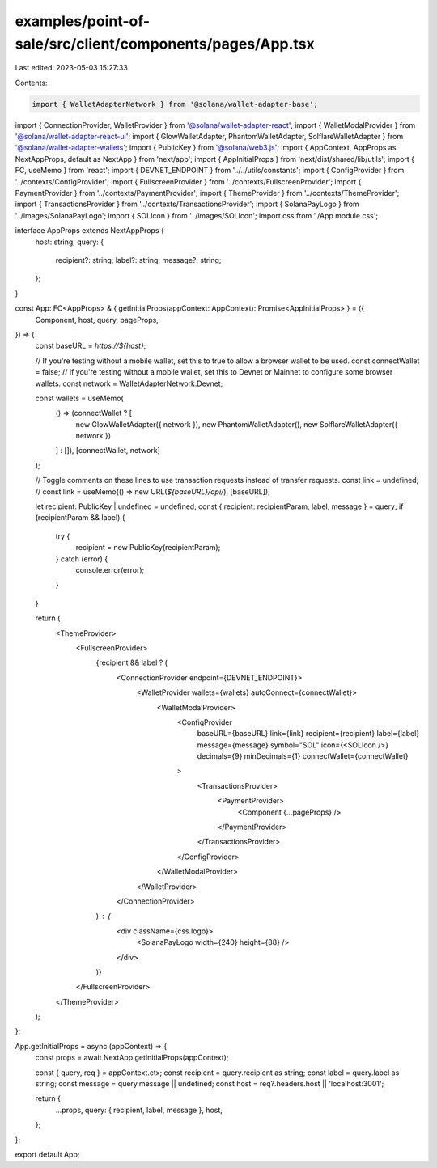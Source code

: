 examples/point-of-sale/src/client/components/pages/App.tsx
==========================================================

Last edited: 2023-05-03 15:27:33

Contents:

.. code-block:: tsx

    import { WalletAdapterNetwork } from '@solana/wallet-adapter-base';
import { ConnectionProvider, WalletProvider } from '@solana/wallet-adapter-react';
import { WalletModalProvider } from '@solana/wallet-adapter-react-ui';
import { GlowWalletAdapter, PhantomWalletAdapter, SolflareWalletAdapter } from '@solana/wallet-adapter-wallets';
import { PublicKey } from '@solana/web3.js';
import { AppContext, AppProps as NextAppProps, default as NextApp } from 'next/app';
import { AppInitialProps } from 'next/dist/shared/lib/utils';
import { FC, useMemo } from 'react';
import { DEVNET_ENDPOINT } from '../../utils/constants';
import { ConfigProvider } from '../contexts/ConfigProvider';
import { FullscreenProvider } from '../contexts/FullscreenProvider';
import { PaymentProvider } from '../contexts/PaymentProvider';
import { ThemeProvider } from '../contexts/ThemeProvider';
import { TransactionsProvider } from '../contexts/TransactionsProvider';
import { SolanaPayLogo } from '../images/SolanaPayLogo';
import { SOLIcon } from '../images/SOLIcon';
import css from './App.module.css';

interface AppProps extends NextAppProps {
    host: string;
    query: {
        recipient?: string;
        label?: string;
        message?: string;
    };
}

const App: FC<AppProps> & { getInitialProps(appContext: AppContext): Promise<AppInitialProps> } = ({
    Component,
    host,
    query,
    pageProps,
}) => {
    const baseURL = `https://${host}`;

    // If you're testing without a mobile wallet, set this to true to allow a browser wallet to be used.
    const connectWallet = false;
    // If you're testing without a mobile wallet, set this to Devnet or Mainnet to configure some browser wallets.
    const network = WalletAdapterNetwork.Devnet;

    const wallets = useMemo(
        () => (connectWallet ? [
            new GlowWalletAdapter({ network }),
            new PhantomWalletAdapter(),
            new SolflareWalletAdapter({ network })
        ] : []),
        [connectWallet, network]
    );

    // Toggle comments on these lines to use transaction requests instead of transfer requests.
    const link = undefined;
    // const link = useMemo(() => new URL(`${baseURL}/api/`), [baseURL]);

    let recipient: PublicKey | undefined = undefined;
    const { recipient: recipientParam, label, message } = query;
    if (recipientParam && label) {
        try {
            recipient = new PublicKey(recipientParam);
        } catch (error) {
            console.error(error);
        }
    }

    return (
        <ThemeProvider>
            <FullscreenProvider>
                {recipient && label ? (
                    <ConnectionProvider endpoint={DEVNET_ENDPOINT}>
                        <WalletProvider wallets={wallets} autoConnect={connectWallet}>
                            <WalletModalProvider>
                                <ConfigProvider
                                    baseURL={baseURL}
                                    link={link}
                                    recipient={recipient}
                                    label={label}
                                    message={message}
                                    symbol="SOL"
                                    icon={<SOLIcon />}
                                    decimals={9}
                                    minDecimals={1}
                                    connectWallet={connectWallet}
                                >
                                    <TransactionsProvider>
                                        <PaymentProvider>
                                            <Component {...pageProps} />
                                        </PaymentProvider>
                                    </TransactionsProvider>
                                </ConfigProvider>
                            </WalletModalProvider>
                        </WalletProvider>
                    </ConnectionProvider>
                ) : (
                    <div className={css.logo}>
                        <SolanaPayLogo width={240} height={88} />
                    </div>
                )}
            </FullscreenProvider>
        </ThemeProvider>
    );
};

App.getInitialProps = async (appContext) => {
    const props = await NextApp.getInitialProps(appContext);

    const { query, req } = appContext.ctx;
    const recipient = query.recipient as string;
    const label = query.label as string;
    const message = query.message || undefined;
    const host = req?.headers.host || 'localhost:3001';

    return {
        ...props,
        query: { recipient, label, message },
        host,
    };
};

export default App;


